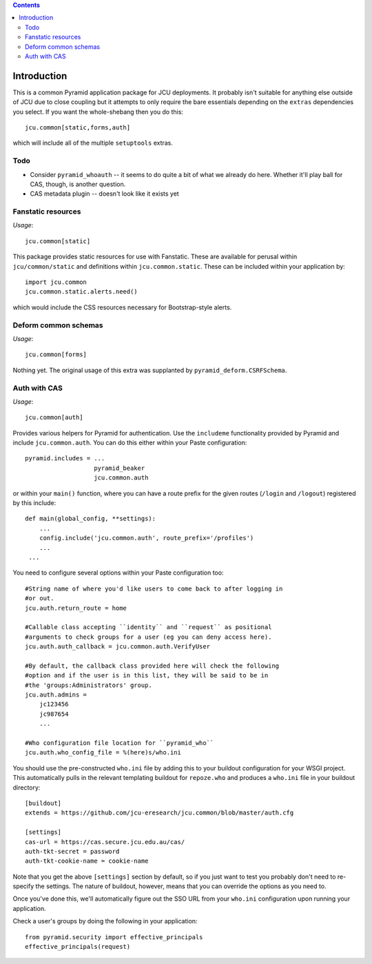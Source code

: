 .. contents::

Introduction
============

This is a common Pyramid application package for JCU deployments. It probably
isn't suitable for anything else outside of JCU due to close coupling but 
it attempts to only require the bare essentials depending on the ``extras``
dependencies you select.  If you want the whole-shebang then you do this::

    jcu.common[static,forms,auth]

which will include all of the multiple ``setuptools``  extras.

Todo
----

* Consider ``pyramid_whoauth`` -- it seems to do quite a bit of what we already
  do here. Whether it'll play ball for CAS, though, is another question.
* CAS metadata plugin -- doesn't look like it exists yet

Fanstatic resources
-------------------

*Usage*::

    jcu.common[static]

This package provides static resources for use with Fanstatic. These are
available for perusal within ``jcu/common/static`` and definitions within
``jcu.common.static``.  These can be included within your application by::

    import jcu.common
    jcu.common.static.alerts.need()

which would include the CSS resources necessary for Bootstrap-style alerts.

Deform common schemas
---------------------

*Usage*::

    jcu.common[forms]

Nothing yet. The original usage of this extra was supplanted by
``pyramid_deform.CSRFSchema``.

Auth with CAS
-------------

*Usage*::

    jcu.common[auth]

Provides various helpers for Pyramid for authentication. Use the ``includeme``
functionality provided by Pyramid and include ``jcu.common.auth``. You can
do this either within your Paste configuration::

    pyramid.includes = ...
                       pyramid_beaker
                       jcu.common.auth

or within your ``main()`` function, where you can have a route prefix
for the given routes (``/login`` and ``/logout``) registered by this include::

    def main(global_config, **settings):
        ...
        config.include('jcu.common.auth', route_prefix='/profiles')
        ...
     ...

You need to configure several options within your Paste configuration too::

    #String name of where you'd like users to come back to after logging in
    #or out.
    jcu.auth.return_route = home

    #Callable class accepting ``identity`` and ``request`` as positional
    #arguments to check groups for a user (eg you can deny access here).
    jcu.auth.auth_callback = jcu.common.auth.VerifyUser

    #By default, the callback class provided here will check the following
    #option and if the user is in this list, they will be said to be in
    #the 'groups:Administrators' group.
    jcu.auth.admins = 
        jc123456
        jc987654
        ...

    #Who configuration file location for ``pyramid_who``
    jcu.auth.who_config_file = %(here)s/who.ini

You should use the pre-constructed ``who.ini`` file by adding this to your
buildout configuration for your WSGI project.  This automatically pulls
in the relevant templating buildout for ``repoze.who`` and produces a
``who.ini`` file in your buildout directory::

    [buildout]
    extends = https://github.com/jcu-eresearch/jcu.common/blob/master/auth.cfg

    [settings]
    cas-url = https://cas.secure.jcu.edu.au/cas/
    auth-tkt-secret = password
    auth-tkt-cookie-name = cookie-name

Note that you get the above ``[settings]`` section by default, so if you just
want to test you probably don't need to re-specify the settings.  The nature
of buildout, however, means that you can override the options as you need to.

Once you've done this, we'll automatically figure out the SSO URL from your
``who.ini`` configuration upon running your application.

Check a user's groups by doing the following in your application::

    from pyramid.security import effective_principals
    effective_principals(request)

